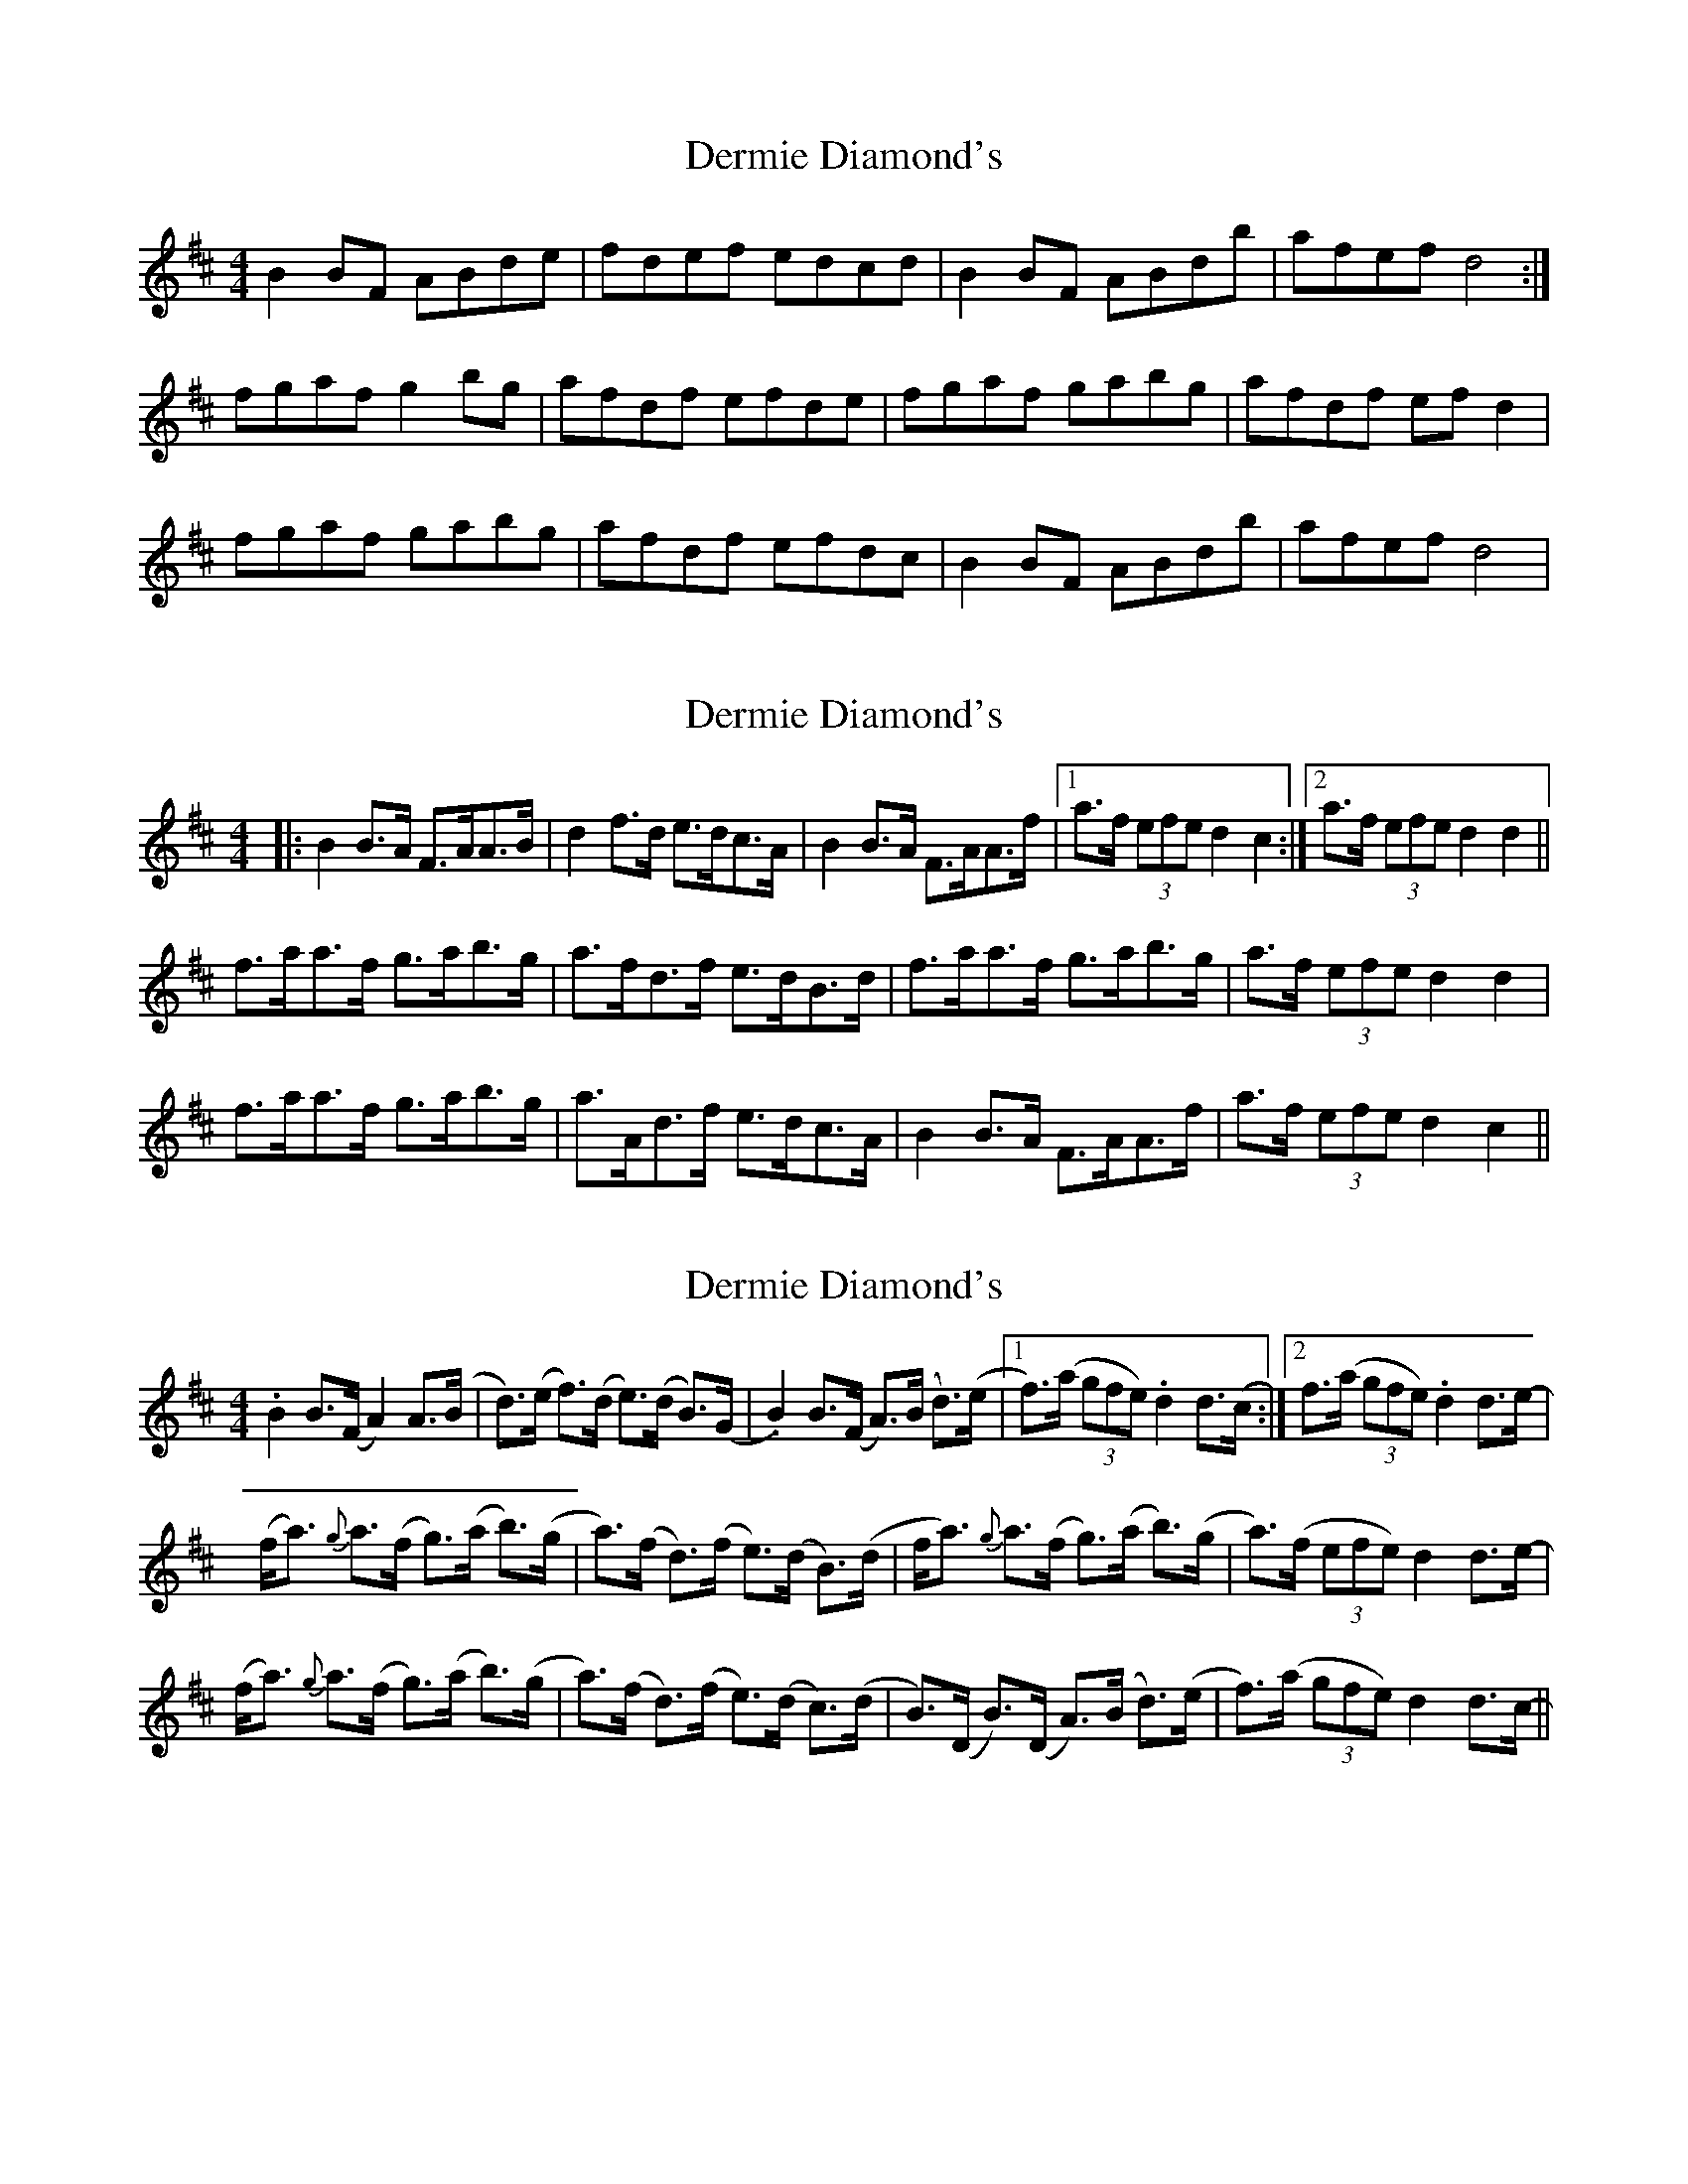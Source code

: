 X: 1
T: Dermie Diamond's
Z: Kenny
S: https://thesession.org/tunes/3344#setting3344
R: reel
M: 4/4
L: 1/8
K: Bmin
B2 BF ABde | fdef edcd | B2 BF ABdb | afef d4 :|
fgaf g2 bg | afdf efde | fgaf gabg | afdf ef d2 |
fgaf gabg | afdf efdc | B2 BF ABdb | afef d4 |
X: 2
T: Dermie Diamond's
Z: slainte
S: https://thesession.org/tunes/3344#setting16408
R: reel
M: 4/4
L: 1/8
K: Bmin
|:B2 B>A F>AA>B|d2 f>d e>dc>A|B2 B>A F>AA>f|1 a>f (3efe d2 c2:|2 a>f (3efe d2 d2||f>aa>f g>ab>g|a>fd>f e>dB>d|f>aa>f g>ab>g|a>f (3efe d2 d2|f>aa>f g>ab>g|a>Ad>f e>dc>A|B2 B>A F>AA>f|a>f (3efe d2 c2||
X: 3
T: Dermie Diamond's
Z: didier
S: https://thesession.org/tunes/3344#setting23895
R: reel
M: 4/4
L: 1/8
K: Dmaj
.B2 B>(F A2) A>(B | d>)(e f>)(d e>)(d B>)(G | .B2) B>(F A>)(B d>)(e|1 f>)(a (3gfe) .d2 d>(c :|2f>(a (3gfe) .d2 d>e-|
(f<a) {g}a>(f g>)(a b>)(g | a>)(f d>)(f e>)(d B>)(d | f<a) {g}a>(f g>)(a b>)(g | a>)(f (3efe) d2 d>e- |
(f<a) {g}a>(f g>)(a b>)(g | a>)(f d>)(f e>)(d c>)(d | B>)(D B>)(D A>)(B d>)(e | f>)(a (3gfe) d2 d>c- ||
